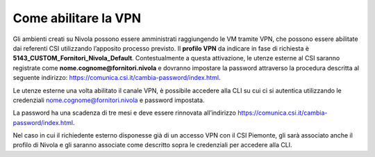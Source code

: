 .. _Abilitare_vpn:

**Come abilitare la VPN**
**************************

Gli ambienti creati su Nivola possono essere amministrati raggiungendo le VM tramite
VPN, che possono essere abilitate dai referenti CSI utilizzando l’apposito
processo previsto.
Il **profilo VPN** da indicare in fase di richiesta è
**5143_CUSTOM_Fornitori_Nivola_Default**. Contestualmente a questa attivazione,
le utenze esterne al CSI saranno registrate come
**nome.cognome@fornitori.nivola**
e dovranno impostare la password attraverso la procedura descritta al
seguente indirizzo: https://comunica.csi.it/cambia-password/index.html.


Le utenze esterne una volta abilitato il canale VPN, è possibile
accedere alla CLI su cui ci si autentica utilizzando le credenziali
nome.cognome@fornitori.nivola e password impostata.

La password ha una scadenza di tre mesi e deve essere rinnovata
all’indirizzo https://comunica.csi.it/cambia-password/index.html.

Nel caso in cui il richiedente esterno disponesse già di un accesso
VPN con il CSI Piemonte, gli sarà associato anche il profilo di Nivola e gli
saranno associate come descritto sopra le credenziali per accedere alla CLI.
